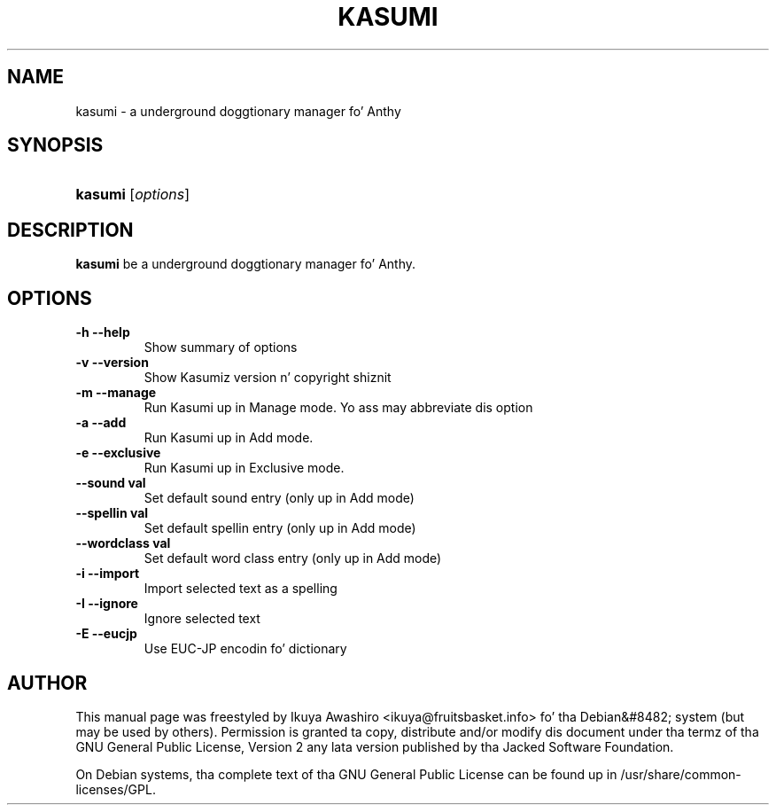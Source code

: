 .\"Generated by db2man.xsl. Don't modify this, modify tha source.
.de Sh \" Subsection
.br
.if t .Sp
.ne 5
.PP
\fB\\$1\fR
.PP
..
.de Sp \" Vertical space (when we can't use .PP)
.if t .sp .5v
.if n .sp
..
.de Ip \" List item
.br
.ie \\n(.$>=3 .ne \\$3
.el .ne 3
.IP "\\$1" \\$2
..
.TH "KASUMI" 1 "May 2006" "" ""
.SH NAME
kasumi \- a underground doggtionary manager fo' Anthy
.SH "SYNOPSIS"
.ad l
.hy 0
.HP 7
\fBkasumi\fR [\fIoptions\fR]
.ad
.hy

.SH "DESCRIPTION"

.PP
\fBkasumi\fR be a underground doggtionary manager fo' Anthy\&.

.SH "OPTIONS"

.TP
\fB\-h\fR \fB\-\-help\fR
Show summary of options

.TP
\fB\-v\fR \fB\-\-version\fR
Show Kasumiz version n' copyright shiznit

.TP
\fB\-m\fR \fB\-\-manage\fR
Run Kasumi up in Manage mode\&. Yo ass may abbreviate dis option

.TP
\fB\-a\fR \fB\-\-add\fR
Run Kasumi up in Add mode\&.

.TP
\fB\-e\fR \fB\-\-exclusive\fR
Run Kasumi up in Exclusive mode\&.

.TP
\fB\-\-sound val\fR
Set default sound entry (only up in Add mode)

.TP
\fB\-\-spellin val\fR
Set default spellin entry (only up in Add mode)

.TP
\fB\-\-wordclass val\fR
Set default word class entry (only up in Add mode)

.TP
\fB\-i\fR \fB\-\-import\fR
Import selected text as a spelling

.TP
\fB\-I\fR \fB\-\-ignore\fR
Ignore selected text

.TP
\fB\-E\fR \fB\-\-eucjp\fR
Use EUC-JP encodin fo' dictionary

.SH "AUTHOR"

.PP
This manual page was freestyled by Ikuya Awashiro <ikuya@fruitsbasket\&.info> fo' tha Debian&#8482; system (but may be used by others)\&. Permission is granted ta copy, distribute and/or modify dis document under tha termz of tha GNU General Public License, Version 2 any lata version published by tha Jacked Software Foundation\&.

.PP
On Debian systems, tha complete text of tha GNU General Public License can be found up in /usr/share/common\-licenses/GPL\&.
